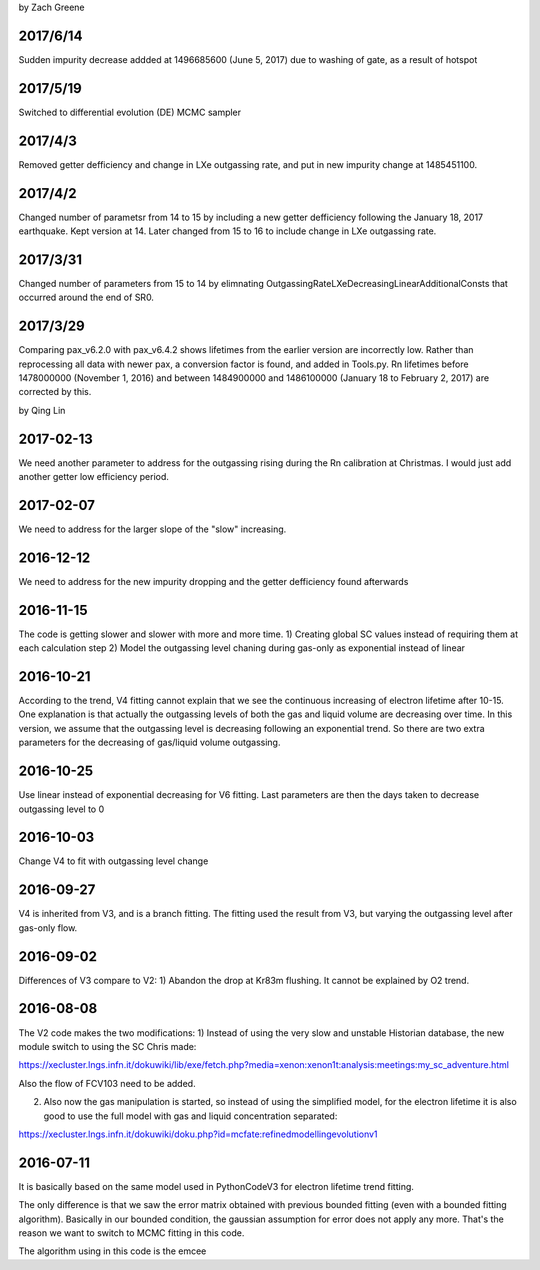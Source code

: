 by Zach Greene

##################
2017/6/14
##################
Sudden impurity decrease addded at 1496685600 (June 5, 2017) due to washing of gate, as a result of hotspot


##################
2017/5/19
##################
Switched to differential evolution (DE) MCMC sampler


##################
2017/4/3
##################
Removed getter defficiency and change in LXe outgassing rate, and put in new impurity change at 1485451100.


##################
2017/4/2
##################
Changed number of parametsr from 14 to 15 by including a new getter defficiency following the January 18, 2017 earthquake.  Kept version at 14.  Later changed from 15 to 16 to include change in LXe outgassing rate.


##################
2017/3/31
##################
Changed number of parameters from 15 to 14 by elimnating OutgassingRateLXeDecreasingLinearAdditionalConsts that occurred around the end of SR0.


##################
2017/3/29
##################
Comparing pax_v6.2.0 with pax_v6.4.2 shows lifetimes from the earlier version are incorrectly low.  Rather than reprocessing all data with newer pax, a conversion factor is found, and added in Tools.py.  Rn lifetimes before 1478000000 (November 1, 2016) and between 1484900000 and  1486100000 (January 18 to February 2, 2017)  are corrected by this.


by Qing Lin

##################
2017-02-13
##################
We need another parameter to address for the outgassing rising during the Rn calibration at Christmas. I would just add another getter low efficiency period.


##################
2017-02-07
##################
We need to address for the larger slope of the "slow" increasing.


##################
2016-12-12
##################
We need to address for the new impurity dropping and the getter defficiency found afterwards


##################
2016-11-15
##################
The code is getting slower and slower with more and more time.
1) Creating global SC values instead of requiring them at each calculation step
2) Model the outgassing level chaning during gas-only as exponential instead of linear


##################
2016-10-21
##################
According to the trend, V4 fitting cannot explain that we see the continuous increasing of electron lifetime after 10-15. One explanation is that actually the outgassing levels of both the gas and liquid volume are decreasing over time. 
In this version, we assume that the outgassing level is decreasing following an exponential trend. So there are two extra parameters for the decreasing of gas/liquid volume outgassing.


##################
2016-10-25
##################
Use linear instead of exponential decreasing for V6 fitting.
Last parameters are then the days taken to decrease outgassing level to 0


##################
2016-10-03
##################
Change V4 to fit with outgassing level change


##################
2016-09-27
##################
V4 is inherited from V3, and is a branch fitting. 
The fitting used the result from V3, but varying the outgassing level after gas-only flow.


##################
2016-09-02
##################
Differences of V3 compare to V2:
1) Abandon the drop at Kr83m flushing. It cannot be explained by O2 trend.


##################
2016-08-08
##################
The V2 code makes the two modifications:
1) Instead of using the very slow and unstable Historian database, the new module switch to using the SC Chris made: 

https://xecluster.lngs.infn.it/dokuwiki/lib/exe/fetch.php?media=xenon:xenon1t:analysis:meetings:my_sc_adventure.html

Also the flow of FCV103 need to be added.

2) Also now the gas manipulation is started, so instead of using the simplified model, for the electron lifetime it is also good to use the full model with gas and liquid concentration separated:

https://xecluster.lngs.infn.it/dokuwiki/doku.php?id=mcfate:refinedmodellingevolutionv1


##################
2016-07-11
##################
It is basically based on the same model used in PythonCodeV3 for electron lifetime trend fitting.

The only difference is that we saw the error matrix obtained with previous bounded fitting (even with a bounded fitting algorithm). Basically in our bounded condition, the gaussian assumption for error does not apply any more. That's the reason we want to switch to MCMC fitting in this code.

The algorithm using in this code is the emcee
